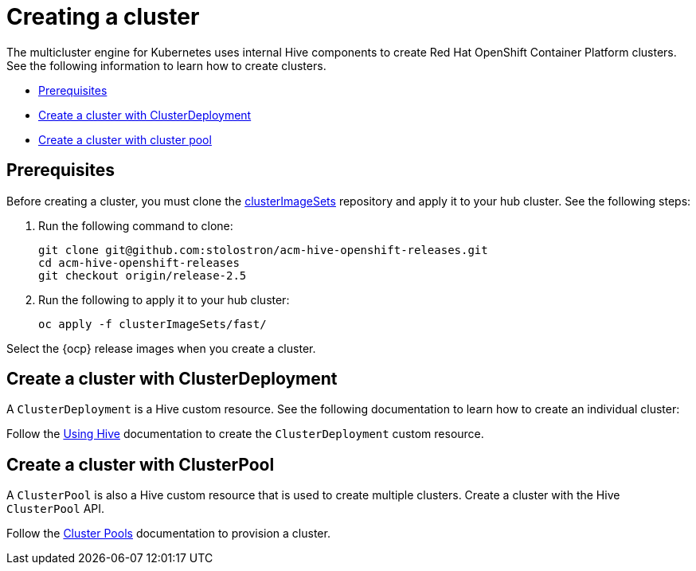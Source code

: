 [#create-a-cluster]
= Creating a cluster

The multicluster engine for Kubernetes uses internal Hive components to create Red Hat OpenShift Container Platform clusters. See the following information to learn how to create clusters.

* <<create-a-cluster-prereq,Prerequisites>>
* <<create-a-cluster-with-clusterdeployment,Create a cluster with ClusterDeployment>>
* <<create-a-cluster-with-clusterpool,Create a cluster with cluster pool>>

[#create-a-cluster-prereq]
== Prerequisites

Before creating a cluster, you must clone the https://github.com/stolostron/acm-hive-openshift-releases/tree/release-2.5/clusterImageSets/fast[clusterImageSets] repository and apply it to your hub cluster. See the following steps:

. Run the following command to clone:
+
----
git clone git@github.com:stolostron/acm-hive-openshift-releases.git
cd acm-hive-openshift-releases
git checkout origin/release-2.5
----

. Run the following to apply it to your hub cluster:
+
----
oc apply -f clusterImageSets/fast/
----

Select the {ocp} release images when you create a cluster.

[#create-a-cluster-with-clusterdeployment]
== Create a cluster with ClusterDeployment

A `ClusterDeployment` is a Hive custom resource. See the following documentation to learn how to create an individual cluster:

Follow the https://github.com/openshift/hive/blob/master/docs/using-hive.md#using-hive[Using Hive] documentation to create the `ClusterDeployment` custom resource.

[#create-a-cluster-with-clusterpool]
== Create a cluster with ClusterPool

A `ClusterPool` is also a Hive custom resource that is used to create multiple clusters. Create a cluster with the Hive `ClusterPool` API.

Follow the https://github.com/openshift/hive/blob/master/docs/clusterpools.md[Cluster Pools] documentation to provision a cluster.
